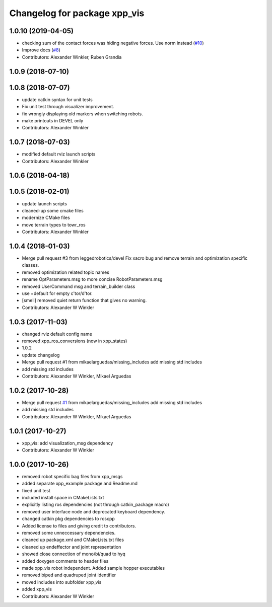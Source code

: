 ^^^^^^^^^^^^^^^^^^^^^^^^^^^^^
Changelog for package xpp_vis
^^^^^^^^^^^^^^^^^^^^^^^^^^^^^

1.0.10 (2019-04-05)
-------------------
* checking sum of the contact forces was hiding negative forces. Use norm instead (`#10 <https://github.com/leggedrobotics/xpp/issues/10>`_)
* Improve docs (`#8 <https://github.com/leggedrobotics/xpp/issues/8>`_)
* Contributors: Alexander Winkler, Ruben Grandia

1.0.9 (2018-07-10)
------------------

1.0.8 (2018-07-07)
------------------
* update catkin syntax for unit tests
* Fix unit test through visualizer improvement.
* fix wrongly displaying old markers when switching robots.
* make printouts in DEVEL only
* Contributors: Alexander Winkler

1.0.7 (2018-07-03)
------------------
* modified default rviz launch scripts
* Contributors: Alexander Winkler

1.0.6 (2018-04-18)
------------------

1.0.5 (2018-02-01)
------------------
* update launch scripts
* cleaned-up some cmake files
* modernize CMake files
* move terrain types to towr_ros
* Contributors: Alexander Winkler

1.0.4 (2018-01-03)
------------------
* Merge pull request #3 from leggedrobotics/devel
  Fix xacro bug and remove terrain and optimization specific classes.
* removed optimization related topic names
* rename OptParameters.msg to more concise RobotParameters.msg
* removed UserCommand msg and terrain_builder class
* use =default for empty c'tor/d'tor.
* [smell] removed quiet return function that gives no warning.
* Contributors: Alexander W Winkler

1.0.3 (2017-11-03)
------------------
* changed rviz default config name
* removed xpp_ros_conversions (now in xpp_states)
* 1.0.2
* update changelog
* Merge pull request #1 from mikaelarguedas/missing_includes
  add missing std includes
* add missing std includes
* Contributors: Alexander W Winkler, Mikael Arguedas

1.0.2 (2017-10-28)
------------------
* Merge pull request `#1 <https://github.com/leggedrobotics/xpp/issues/1>`_ from mikaelarguedas/missing_includes
  add missing std includes
* add missing std includes
* Contributors: Alexander W Winkler, Mikael Arguedas

1.0.1 (2017-10-27)
------------------
* xpp_vis: add visualization_msg dependency
* Contributors: Alexander W Winkler

1.0.0 (2017-10-26)
------------------
* removed robot specific bag files from xpp_msgs
* added separate xpp_example package and Readme.md
* fixed unit test
* included install space in CMakeLists.txt
* explicitly listing ros dependencies (not through catkin_package macro)
* removed user interface node and deprecated keyboard dependency.
* changed catkin pkg dependencies to roscpp
* Added license to files and giving credit to contributors.
* removed some unneccessary dependencies.
* cleaned up package.xml and CMakeLists.txt files
* cleaned up endeffector and joint representation
* showed close connection of mono/bi/quad to hyq
* added doxygen comments to header files
* made xpp_vis robot independent. Added sample hopper executables
* removed biped and quadruped joint identifier
* moved includes into subfolder xpp_vis
* added xpp_vis
* Contributors: Alexander W Winkler
